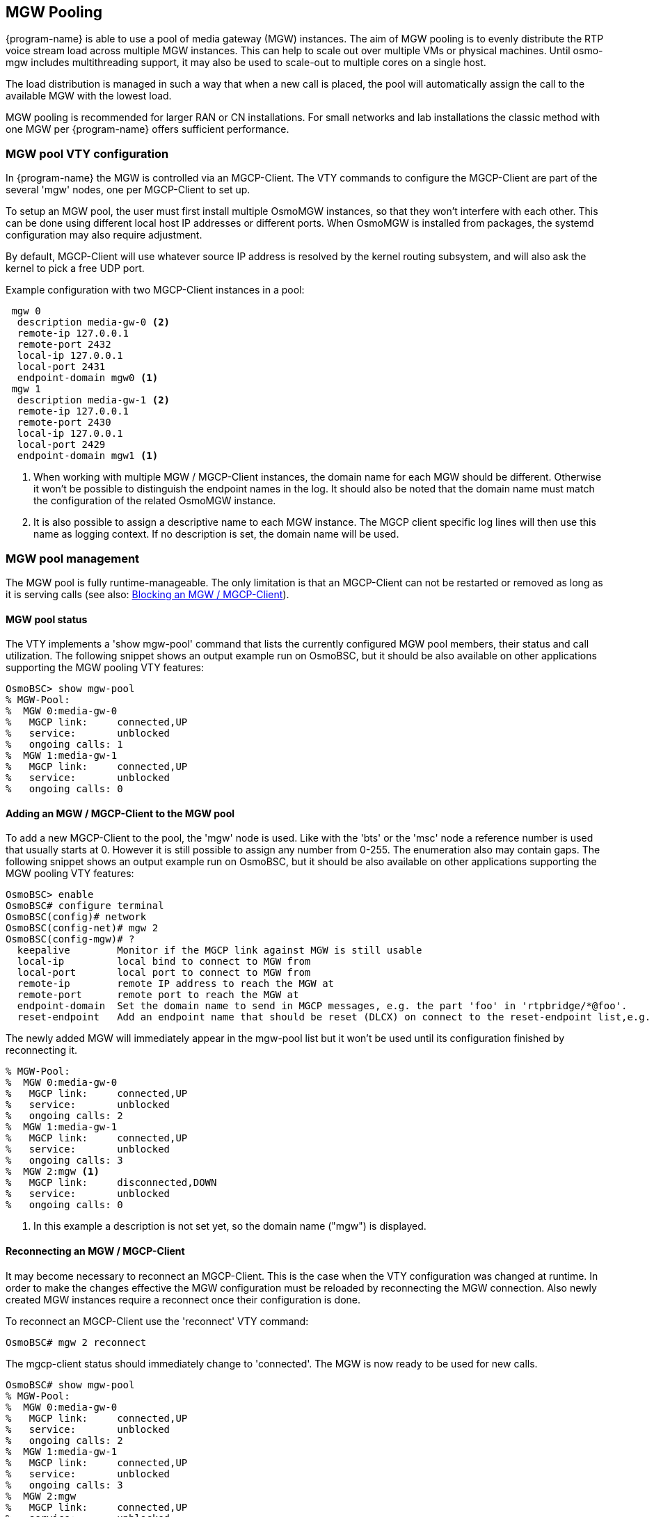 [[mgw_pooling]]
== MGW Pooling

{program-name} is able to use a pool of media gateway (MGW) instances.
The aim of MGW pooling is to evenly distribute the RTP voice stream load across
multiple MGW instances. This can help to scale out over multiple VMs or physical
machines. Until osmo-mgw includes multithreading support, it may also be used to
scale-out to multiple cores on a single host.

The load distribution is managed in such a way that when a new call is placed,
the pool will automatically assign the call to the available MGW with the lowest load.

MGW pooling is recommended for larger RAN or CN installations. For small networks
and lab installations the classic method with one MGW per {program-name} offers
sufficient performance.

=== MGW pool VTY configuration

In {program-name} the MGW is controlled via an MGCP-Client. The VTY commands to
configure the MGCP-Client are part of the several 'mgw' nodes, one per
MGCP-Client to set up.

To setup an MGW pool, the user must first install multiple OsmoMGW instances, so
that they won’t interfere with each other. This can be done using different
local host IP addresses or different ports. When OsmoMGW is installed from
packages, the systemd configuration may also require adjustment.

By default, MGCP-Client will use whatever source IP address is resolved by the
kernel routing subsystem, and will also ask the kernel to pick a free UDP port.

Example configuration with two MGCP-Client instances in a pool:
----
 mgw 0
  description media-gw-0 <2>
  remote-ip 127.0.0.1
  remote-port 2432
  local-ip 127.0.0.1
  local-port 2431
  endpoint-domain mgw0 <1>
 mgw 1
  description media-gw-1 <2>
  remote-ip 127.0.0.1
  remote-port 2430
  local-ip 127.0.0.1
  local-port 2429
  endpoint-domain mgw1 <1>
----

<1> When working with multiple MGW / MGCP-Client instances, the domain name for
each MGW should be different. Otherwise it won't be possible to distinguish the
endpoint names in the log. It should also be noted that the domain name must
match the configuration of the related OsmoMGW instance.

<2> It is also possible to assign a descriptive name to each MGW instance. The
MGCP client specific log lines will then use this name as logging context. If
no description is set, the domain name will be used.

=== MGW pool management

The MGW pool is fully runtime-manageable. The only limitation
is that an MGCP-Client can not be restarted or removed as long as it is serving
calls (see also: <<mgw_pooling_blocking>>).

==== MGW pool status

The VTY implements a 'show mgw-pool' command that lists the currently configured
MGW pool members, their status and call utilization. The following snippet shows
an output example run on OsmoBSC, but it should be also available on other
applications supporting the MGW pooling VTY features:

----
OsmoBSC> show mgw-pool
% MGW-Pool:
%  MGW 0:media-gw-0
%   MGCP link:     connected,UP
%   service:       unblocked
%   ongoing calls: 1
%  MGW 1:media-gw-1
%   MGCP link:     connected,UP
%   service:       unblocked
%   ongoing calls: 0
----

==== Adding an MGW / MGCP-Client to the MGW pool

To add a new MGCP-Client to the pool, the 'mgw' node is used. Like with the
'bts' or the 'msc' node a reference number is used that usually starts at 0.
However it is still possible to assign any number from 0-255. The enumeration
also may contain gaps. The following snippet shows an output example run on
OsmoBSC, but it should be also available on other applications supporting the
MGW pooling VTY features:

----
OsmoBSC> enable
OsmoBSC# configure terminal
OsmoBSC(config)# network
OsmoBSC(config-net)# mgw 2
OsmoBSC(config-mgw)# ?
  keepalive        Monitor if the MGCP link against MGW is still usable
  local-ip         local bind to connect to MGW from
  local-port       local port to connect to MGW from
  remote-ip        remote IP address to reach the MGW at
  remote-port      remote port to reach the MGW at
  endpoint-domain  Set the domain name to send in MGCP messages, e.g. the part 'foo' in 'rtpbridge/*@foo'.
  reset-endpoint   Add an endpoint name that should be reset (DLCX) on connect to the reset-endpoint list,e.g. 'rtpbridge/*'
----

The newly added MGW will immediately appear in the mgw-pool list but it won't
be used until its configuration finished by reconnecting it.

----
% MGW-Pool:
%  MGW 0:media-gw-0
%   MGCP link:     connected,UP
%   service:       unblocked
%   ongoing calls: 2
%  MGW 1:media-gw-1
%   MGCP link:     connected,UP
%   service:       unblocked
%   ongoing calls: 3
%  MGW 2:mgw <1>
%   MGCP link:     disconnected,DOWN
%   service:       unblocked
%   ongoing calls: 0
----

<1> In this example a description is not set yet, so the domain name ("mgw")
is displayed.

==== Reconnecting an MGW / MGCP-Client

It may become necessary to reconnect an MGCP-Client. This is the case when the
VTY configuration was changed at runtime. In order to make the changes effective
the MGW configuration must be reloaded by reconnecting the MGW connection. Also
newly created MGW instances require a reconnect once their configuration is
done.

To reconnect an MGCP-Client use the 'reconnect' VTY command:
----
OsmoBSC# mgw 2 reconnect
----

The mgcp-client status should immediately change to 'connected'. The MGW is now
ready to be used for new calls.

----
OsmoBSC# show mgw-pool
% MGW-Pool:
%  MGW 0:media-gw-0
%   MGCP link:     connected,UP
%   service:       unblocked
%   ongoing calls: 2
%  MGW 1:media-gw-1
%   MGCP link:     connected,UP
%   service:       unblocked
%   ongoing calls: 3
%  MGW 2:mgw
%   MGCP link:     connected,UP
%   service:       unblocked
%   ongoing calls: 0
----

It should be noted that MGCP a protocol is used via UDP, the connect only
happens locally to forward the UDP datagrams properly (state printed in
`mgcp-client: (dis)connected` above). Also (unless a reset endpoint is
configured like in the example config above) there will be no immediate
interaction with the MGW. However, the log should at least confirm the connect
worked and the MGCP client has been created successfully.

----
Mon Aug  2 17:15:00 2021 DLMGCP mgcp_client.c:788 MGCP client: using endpoint domain '@mgw'
Mon Aug  2 17:15:00 2021 DLMGCP mgcp_client.c:908 MGCP GW connection: r=127.0.0.1:2427<->l=127.0.0.1:2727
----

For that reason, it is strongly advised to enable the `keepalive` feature in
{program-name} to schedule periodical MGCP queries against the MGW, in order to
make sure it is reachable (the state `MGCP link: UP|DOWN` printed above). See
section <<mgw_pooling_keepalive>> below for more information.

[[mgw_pooling_keepalive]]
==== Monitor MGCP link (keepalive) / MGCP-Client

The `keepalive` feature in {program-name} allows scheduling periodical queries
on the MGCP layer in order to make sure it is reachable and hence obtain
information on the state of the MGCP link. This is in turn used by the MGW Pool
when picking an MGW from the pool: MGWs whose link is considered to be DOWN are
skipped.

The feature consists of:
- A `keepalive request-interval` which will trigger a transmission of an MGCP
AuditEndpoint command targeting endpoint with name `keepalive request-endpoint`.
This interval is updated every time any message is transmitted in the MGCP link,
meaning the MGCP AuditEndpoint message is only triggered if no message has been
transmitted since `keepalive request-interval` seconds ago.
- A `keepalive timeout` which upon triggering (because no message was received
over that amount of time) will then consider the MGW to be non-reachable (link
DOWN).

The `keepalive` parameters are to be preferrably configured so that
`"keepalive request-interval" * 2 < "keepalive timeout"`.

Example VTY configuration of `keepalive` feature in {program-name}:
----
 mgw 0
  ...
  keepalive request-interval 20 <1>
  keepalive request-endpoint null <2>
  keepalive timeout 50 <3>
----

<1> Transmit an MGCP AuditEndpoint message to the MGW if no message has been
sent to it over last 20 seconds
<2> The MGCP AuditEndpoint targets the `null` endpoint. This is a special
endpoint available at OsmoMGW for those purposes, but any available endpoint can
be configured and used instead.
<3> Consider the MGCP link to be DOWN if no message is received from the MGW
over the last 50 seconds

NOTE: The `keepalive` feature is disabled by default, and must be explicitly
configured in order to enable it.

[[mgw_pooling_blocking]]
==== Blocking an MGW / MGCP-Client

If it becomes apparent that an MGCP-Client must be restarted or removed from
the config (maintenance) the operator can put that MGCP-Client into a blocked
mode. A blocked MGCP-Client will still serve the ongoing calls but it will not
be picked for the assignment of new calls.

To block an MGCP-Client use the 'block' VTY command:
----
OsmoBSC# mgw 2 block
OsmoBSC# show mgw-pool
% MGW-Pool:
%  MGW 0:media-gw-0
%   MGCP link:     connected,UP
%   service:       unblocked
%   ongoing calls: 11
%  MGW 1:media-gw-1
%   MGCP link:     connected,UP
%   service:       unblocked
%   ongoing calls: 12
%  MGW 2:mgw
%   MGCP link:     connected,UP
%   service:       blocked
%   ongoing calls: 10
----

When the number of ongoing calls has tapered off, the MGW / MGCP-Client can be
restarted or removed if necessary.

----
OsmoBSC# show mgw-pool
% MGW-Pool:
%  MGW 0:media-gw-0
%   MGCP link:     connected,UP
%   service:       unblocked
%   ongoing calls: 15
%  MGW 1:media-gw-1
%   MGCP link:     connected,UP
%   service:       unblocked
%   ongoing calls: 14
%  MGW 2:mgw
%   MGCP link:     connected,UP
%   service:       blocked
%   ongoing calls: 0
----

If the blockade should be reverted, the 'unblock' VTY command can be used in
the same way to remove the blockade. (Reconnecting will not remove the
blockade.)

==== Removing an MGW / MGCP-Client

An MGCP-Client is removed from the pool using the 'no mgw' command from the
configure terminal. The MGCP-Client instance will automatically be terminated
and the related resources are freed. The only requirement is that there are no
ongoing calls on the selected instance.

----
OsmoBSC# configure terminal
OsmoBSC(config)# network
OsmoBSC(config-net)# no mgw 2
----
